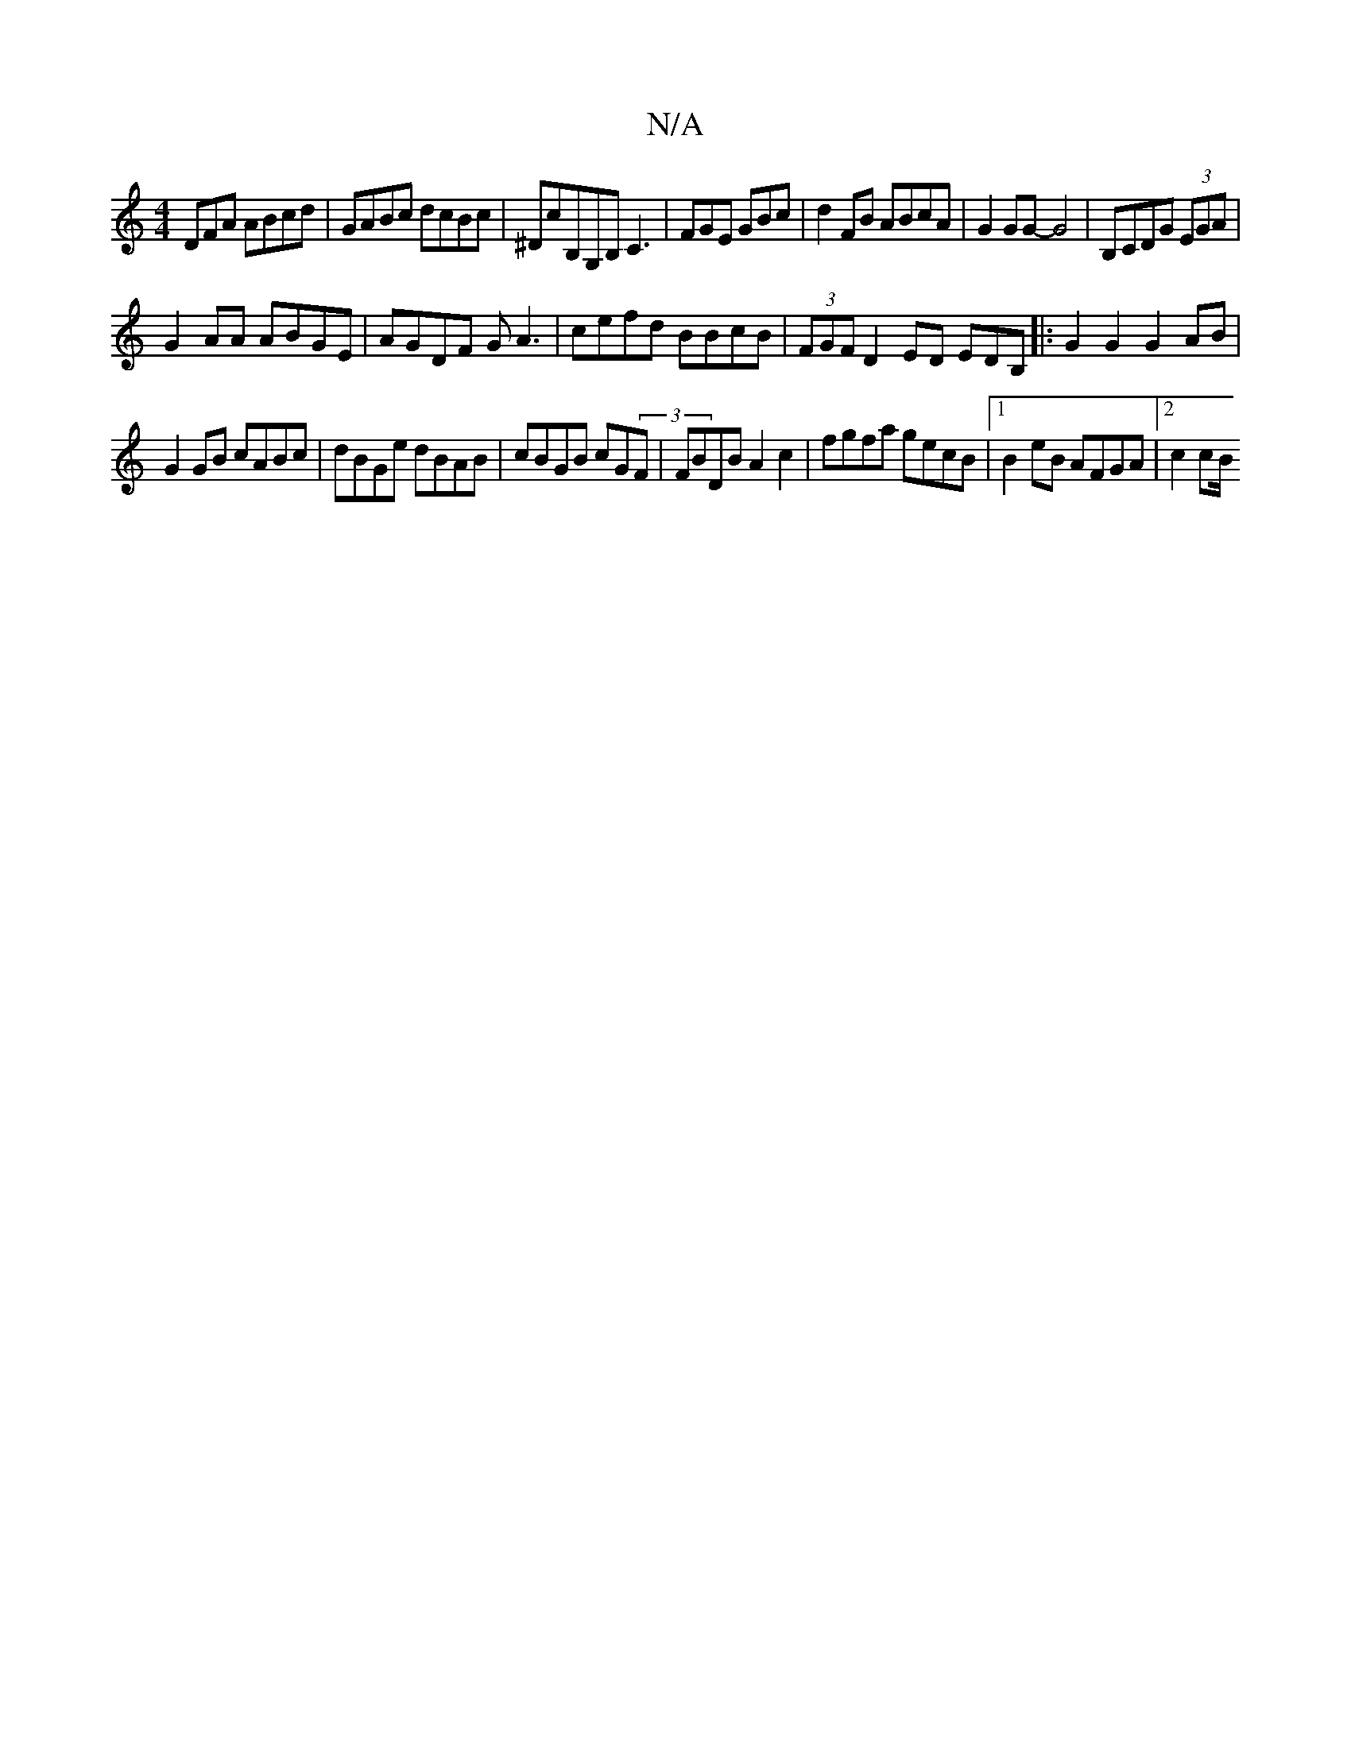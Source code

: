 X:1
T:N/A
M:4/4
R:N/A
K:Cmajor
DFA ABcd|GABc dcBc|^DcB,G,B,C3|FGE GBc|d2FB ABcA|G2GG- G4|B,CDG (3EGA |
G2AA ABGE|AGDF GA3|cefd BBcB|(3FGF D2ED EDB,|:G2G2 G2AB |
G2GB cABc|dBGe dBAB|cBGB cG(3F|FBDB A2c2|fgfa gecB|1 B2eB AFGA|2c2 cB/